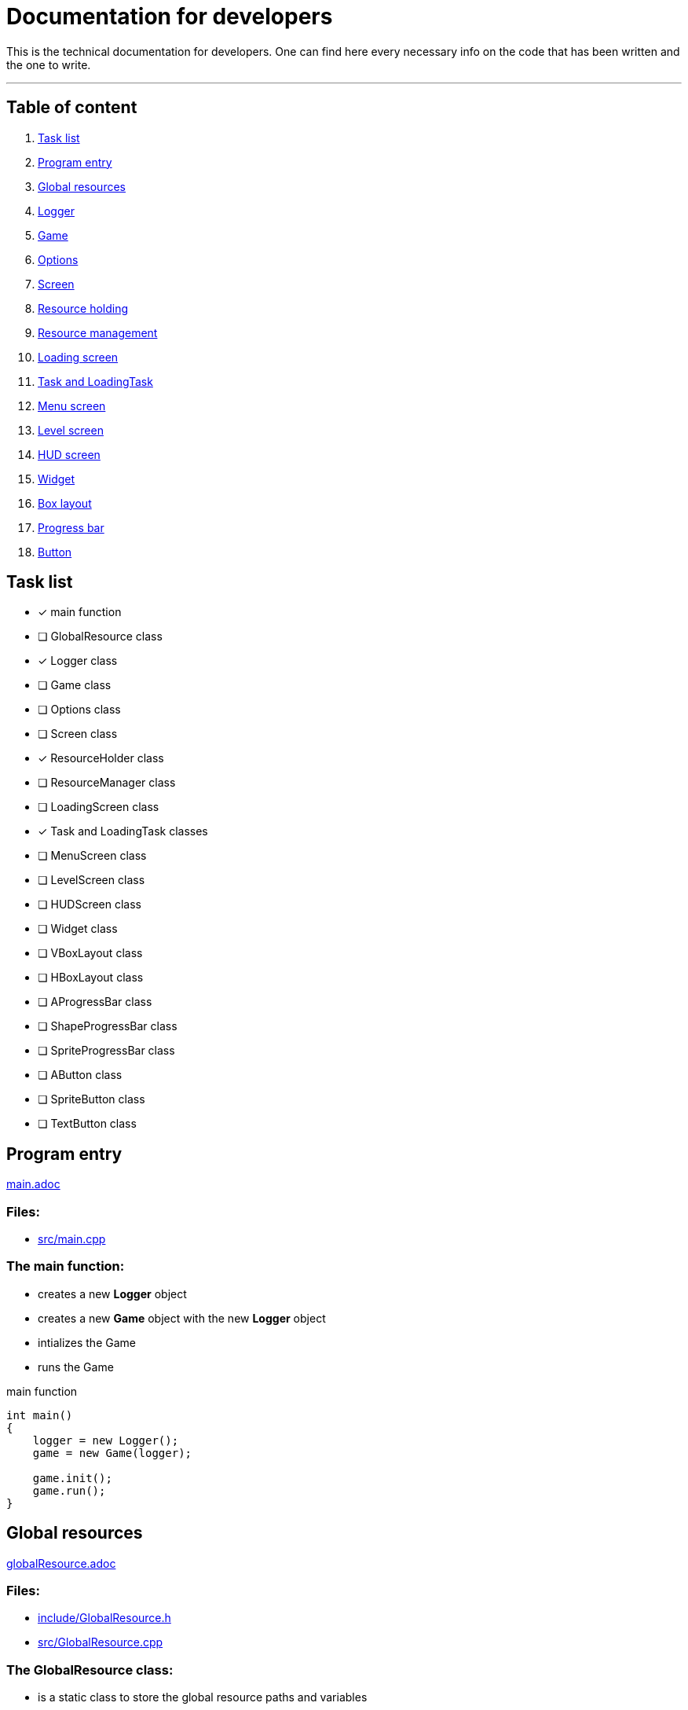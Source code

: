 :imagedir: img/

= Documentation for developers

This is the technical documentation for developers. One can find here every necessary info on the code that has been written and the one to write.

---

== Table of content

. link:#task-list[Task list]

. link:#program-entry[Program entry]

. link:#global-resources[Global resources]

. link:#logger[Logger]

. link:#game[Game]

. link:#options[Options]

. link:#screen[Screen]

. link:#resource-holding[Resource holding]

. link:#resource-management[Resource management]

. link:#loading-screen[Loading screen]

. link:#task-and-loadingtask[Task and LoadingTask]

. link:#menu-screen[Menu screen]

. link:#level-screen[Level screen]

. link:#hud-screen[HUD screen]

. link:#widget[Widget]

. link:#box-layout[Box layout]

. link:#progress-bar[Progress bar]

. link:#button[Button]



== Task list

* [x] main function

* [ ] GlobalResource class

* [x] Logger class

* [ ] Game class

* [ ] Options class

* [ ] Screen class

* [x] ResourceHolder class

* [ ] ResourceManager class

* [ ] LoadingScreen class

* [x] Task and LoadingTask classes

* [ ] MenuScreen class

* [ ] LevelScreen class

* [ ] HUDScreen class

* [ ] Widget class

* [ ] VBoxLayout class

* [ ] HBoxLayout class

* [ ] AProgressBar class

* [ ] ShapeProgressBar class

* [ ] SpriteProgressBar class

* [ ] AButton class

* [ ] SpriteButton class

* [ ] TextButton class



== Program entry

link:base/main.adoc[main.adoc]

=== Files:

* link:../src/main.cpp[src/main.cpp]

=== The main function:

* creates a new *Logger* object

* creates a new *Game* object with the new *Logger* object

* intializes the Game

* runs the Game

.main function
[source, C++]
----
int main()
{
    logger = new Logger();
    game = new Game(logger);

    game.init();
    game.run();
}
----



== Global resources

link:base/globalResource.adoc[globalResource.adoc]

=== Files:

* link:../include/GlobalResource.h[include/GlobalResource.h]

* link:../src/GlobalResource.cpp[src/GlobalResource.cpp]

=== The GlobalResource class:

* is a static class to store the global resource paths and variables

* is to be included in source files (.cpp, .inl) and never in headers (.h)

* is final so can't be inherited from

* has a private default constructor not to be implemented

.GlobalResource class:
[source, C++]
----
class GlobalResource final
{
private:
    GlobalResource();

public:
    static const Type1 GLOBAL_VAR1;
    static const Type2 GLOBAL_VAR2;
    ...
};
----



== Logger

link:base/logger.adoc[logger.adoc]

=== Files:

* link:../include/Logger.h[include/Logger.h]

* link:../src/Logger.cpp[src/Logger.cpp]

=== The Logger class:

* is responsible for logging the console output into a txt file

* the log(String str) method append a new line to the log file and displays it in the console

* the log file is latestlog.txt at the root of the program

.Logger class
[source, C++]
----
class Logger
{
public:
    void log(String str);
    
private:
    FileType logfile;
};

void Logger::log(String str)
{
    logfile.append(str);
    std::cout<<str<<std::endl;
}
----



== Game

link:base/game.adoc[game.adoc]

=== Files:

* link:../include/Game.h[include/Game.h]

* link:../src/Game.cpp[src/Game.cpp]

=== The Game class:

* is the master class of the game.

* initializes the game by loading user settings

* handles the game loop

* handles the different screens

* passes the inputs

* updates the screens

* renders the screens

.Game class
[source, C++]
----
class Game
{
public:
    Game();
    void init();
    void run();

private:
    void processEvents();
    void update();
    void render();

private:
    sf::RenderWindow mWindow;
};
----



== Options

link:base/options.adoc[options.adoc]

=== Files:

* link:../include/Options.h[include/Options.h]

* link:../src/Options.cpp[src/Options.cpp]

=== The Options class:

* stores the options variables

* creates default settings on construction

* can be linked to a file with load()

* can store settings to the link file with save()

.Options class
[source, C++]
----
class Options
{
public:
    Options();
    void load();
    void save();

private:
    FileType optionsFile;
    Type1 mOption1;
    Type2 mOption2;
    ...
};
----



== Screen

link:screens/screen.adoc[screen.adoc]

=== Files:

* link:../include/Screens/Screen.h[include/Screens/Screen.h]

* link:../src/Screens/Screen.cpp[include/Screens/Screen.cpp]

=== The Screen class:

* is a virtual class

* is the base class to create specific screens

* can be initialized to load and setup default assets

* can process events, update and render through the corresponding methods

* can block further event processing, updates or renders or not (depend on screen type and cannot be changed)

.Screen class
[source, C++]
----
class Screen
{
public:
    Screen();
    virtual void init();
    virtual void processEvents();
    virtual void update();
    virtual void render();

private:
    const bool blockEvents;
    const bool blockUpdate;
    const bool blockRender;
};
----



== Resource holding

link:base/resourceHolder.adoc[resourceHolder.adoc]

=== Files:

* link:../include/ResourceHolder.h[include/ResourceHolder.h]

* link:../src/ResourceHolder.cpp[src/ResourceHolder.cpp]

=== The ResourceHolder class:

* is a template class

* hold resources (textures, audio, etc ...) in a map

* can load a resource with a specific identifier

* provide access to the resource using the identifier

.ResourceHolder class
[source, C++]
----
template <typename Resource, typename Identifier>
class ResourceHolder
{
public:
    void load(Identifier id, std::string filename);
    const Resource& get(Identifier id) const;

private:
    std::map<Identifier, std::unique_ptr<Resource>> mResourceMap;
};
----



== Resource management

link:base/resourceManager.adoc[resourceManager.adoc]

=== Files:

* link:../include/ResourceManager.h[include/ResourceManager.h]

* link:../src/ResourceManager.cpp[src/ResourceManager.cpp]

=== The ResourceManager class:

* stores the different resource holding instances

* passes the load requests by

* passes the get requests by

* manage resource types automaticaly

.ResourceManager class
[source, C++]
----
class ResourceManager
{
public:
    ResourceManager(Logger& logger);
    void load(Identifier_1 id_1, const std::string& filename);
    const Resource_1& get(Identifier_1 id_1) const;
    void load(Identifier_2 id_2, const std::string& filename);
    const Resource_2& get(Identifier_2 id_2) const;
    ...

private:
    ResourceHolder<Resource_1, Identifier_1> mResource_1Holder;
    ResourceHolder<Resource_2, Identifier_2> mResource_2Holder;
    ...
};
----



== Loading screen

link:screens/loadingScreen.adoc[loadingScreen.adoc]

=== Files:

* link:../include/Screens/LoadingScreen.h[include/Screens/LoadingScreen.h]

* link:../src/Screens/LoadingScreen.cpp[src/Screens/LoadingScreen.cpp]

=== The LoadingScreen class:

* inherits the Screen class

* handle loading resources and displaying it

* can register resource to load

* can process resource to load

* store requests as a pair containing the identifier and the filename

.LoadingScreen class
[source, C++]
----
class LoadingScreen : public Screen
{
public:
    LoadingScreen();
    void init();
    void processEvents();
    void update();
    void render();
    void registerTask(Task& task);
};
----



== Task and LoadingTask

link:misc/task.adoc[task.adoc]

=== Files:

* link:../include/Misc/Task.h[include/Misc/Task.h]

* link:../inlcude/Misc/LoadingTask.h[include/Misc/LoadingTask.h]

* link:../include/Misc/LoadingTask.inl[include/Misc/LoadingTask.inl]

* link:../src/Misc/Task.cpp[src/Misc/Task.cpp]

=== The Task class:

* is virtual

* is empty

.Task class
[source, C++]
----
class Task
{
public:
    virtual ~Task();
};
----

=== The LoadingTask class:

* inherits task

* is a template class

* stores a pair of Identifier and std::string

.LoadingTask class
[source, C++]
----
template<typename Identifier>
class LoadingTask : public Task
{
public:
    LoadingTask(Identifier id, std::string filename);
    Identifier getId();
    std::string& getFileName();

private:
    Identifier mId;
    std::string mFileName;
};
----

=== The loading::make_task function template:

* construct a LoadingTask object

* the template types can be implicitly deduced from the arguments passed to make_task

.loading::make_task function
[source, C++]
----
namespace loading
{
    template<class T1, class T2>
    LoadingTask<T1, T2> make_task(T1 x, T2 y)
    {
        return LoadingTask<T1, T2>(x, y);
    }
}
----



== Menu screen

link:screens/menuScreen.adoc[menuScreen.adoc]

=== Files:

* link:../include/Screens/MenuScreen.h[include/Screens/MenuScreen.h]

* link:../src/Screens/MenuScreen.cpp[src/Screens/MenuScreen.cpp]

=== The MenuScreen class:

* inherits the Screen class

* handle main menu

* is composed of widgets

.MenuScreen class
[source, C++]
----
class MenuScreen : public Screen
{
public:
    MenuScreen();
    void init();
    void processEvents();
    void update();
    void render();
};
----



== Level screen

link:screens/levelScreen.adoc[levelScreen.adoc]

=== Files:

* link:../include/Screens/LevelScreen.h[include/Screens/LevelScreen.h]

* link:../src/Screens/LevelScreen.cpp[src/Screens/LevelScreen.cpp]

=== The LevelScreen class:

* inherits the Screen class

* handle the level

.LevelScreen class
[source, C++]
----
class LevelScreen : public Screen
{
public:
    LevelScreen();
    void init();
    void processEvents();
    void update();
    void render();
};
----



== HUD screen

link:screens/hudScreen.adoc[hudScreen.adoc]

=== Files:

* link:../include/Screens/HUDScreen.h[include/Screens/HUDScreen.h]

* link:../src/Screens/HUDScreen.cpp[src/Screens/HUDScreen.cpp]

=== The HUDScreen class:

* inherits the Screen class

* handles HUD and player menu

.HUDScreen class
[source, C++]
----
class HUDScreen : public Screen
{
public:
    HUDScreen();
    void init();
    void processEvents();
    void update();
    void render();
};
----



== Widget

link:widgets/widget.adoc[widget.adoc]

=== Files:

* link:../include/Widgets/Widget.h[include/Widgets/Widget.h]

* link:../src/Widgets/Widget.cpp[src/Widgets/Widget.cpp]

=== The Widget class:

* is abstract

* represent a GUI element

* stores a vector of children widgets

* stores a pointer to parent widget

* can be drawn which also draw children

* implements SFML Transformable, Drawable and NonCopyable base classes

* defines base virtual methods for children

* has static method to make parent

.Widget class
[source, C++]
----
class Widget : public sf::Transformable, public sf::Drawable, private sf::NonCopyable
{
public:
    Widget(Anchors::Flags anchor = Anchors::Default);

private:
    // ... methods to manage the widget's children
    void attachChild(Widget* child);
    void detachChild(Widget* child);

    // ... methods to manage the widget's parent
    Widget* getParent();
    void setParent(Widget* parent);
    
public:
    void update();
    void updateTransform();
    void setAnchor(Anchors::Flags anchor);
    virtual sf::FloatRect getBoundingRect() const;
    sf::Vector2f getGlobalPosition();

protected:
    virtual void draw(sf::RenderTarget& target, sf::RenderStates states) const override;
    virtual void onDraw(sf::RenderTarget& target, sf::RenderStates states) const = 0;
    virtual void onUpdate();
    virtual void onUpdateTransform() = 0;
    Anchors::Flags mAnchor;
    Widget* mParent;
    std::vector<Widget*> mChildren;
};
----

=== The Anchors flags and functions:

* anchors flags specify anchor type hrozontally and vertically

* anchors flags are binary flags to allow binary operations

* the anchor function set widget position based on anchor flag and render target

.anchor function
[source, C++]
----
void Anchors::anchor(Widget& widget, const RenderTarget& target, Anchors::Flags flag);
----

=== Widget class hierarchy

* Widget

** VBoxLayout

** HBoxLayout

** AProgressBar

*** ShapeProgressBar

*** SpriteProgressBar

** AButton

*** SpriteButton

*** TextButton



== Box Layout

link:widgets/boxLayout.adoc[boxLayout.adoc]

=== Files:

* link:../include/Widgets/VBoxLayout.h[include/Widgets/VBoxLayout.h]

* link:../include/Widgets/HBoxLayout.h[include/Widgets/HBoxLayout.h]

* link:../src/Widgets/VBoxLayout.cpp[src/Widgets/VBoxLayout.cpp]

* link:../src/Widgets/HBoxLayout.cpp[src/Widgets/HBoxLayout.cpp]

=== The VBoxLayout class:

* inherits the Widget class

* transforms children widgets to match a vertical box layout

* aligns children widgets correctly depending on anchor

* leave spaces between children widgets depending on offset value

.VBoxLayout class
[source, C++]
----
class VBoxLayout : public Widget
{
public:
    VBoxLayout();
    virtual sf::FloatRect getBoundingRect() const override;
    void setOffset(float offset);

private:
    virtual void onDraw(sf::RenderTarget& target, sf::RenderStates states) const override;
    virtual void onUpdateTransform() override;
    float mOffset;
};
----

=== The HBoxLayout class:

* inherits the Widget class

* transforms children widgets to match an horizontal box layout

* aligns children widgets correctly depending on anchor

* leave spaces between children widgets depending on offset value

.HBoxLayout class
[source, C++]
----
class HBoxLayout : public Widget
{
public:
    HBoxLayout();
    virtual sf::FloatRect getBoundingRect() const override;
    void setOffset(float offset);

private:
    virtual void onDraw(sf::RenderTarget& target, sf::RenderStates states) const override;
    virtual void onUpdateTransform() override;
    float mOffset;
};
----



== Progress bar

link:widgets/progressBar.adoc[progressBar.adoc]

=== Files:

* link:../include/Widgets/AProgressBar.h[include/Widgets/AProgressBar.h]

* link:../include/Widgets/ShapeProgressBar.h[include/Widgets/ShapeProgressBar.h]

* link:../include/Widgets/SpriteProgressBar.h[include/Widgets/SpriteProgressBar.h]

* link:../src/Widgets/AProgressBar.cpp[src/Widgets/AProgressBar.cpp]

* link:../src/Widgets/ShapeProgressBar.cpp[src/Widgets/ShapeProgressBar.cpp]

* link:../src/Widgets/SpriteProgressBar.cpp[src/Widgets/SpriteProgressBar.cpp]

=== The ProgressBar class:

* is abstract

* inherits the Widget class

* has abstract method setBar

* sets progress depending on float value between 0 and 1

.AProgressBar class
[source, C++]
----
class AProgressBar : public Widget
{
public:
    AProgressBar();
    void setProgress(float progress);

private:
    virtual void setBar() = 0;
    float mProgress;
};
----

=== The ShapeProgressBar class:

* inherits the AProgressBar class

* handles 2 RectangleShape objects to draw a progress bar

* overrides setBar method

* sets size of bar depending Vector2f value

.ShapeProgressBar class
[source, C++]
----
class ShapeProgressBar : public ProgressBar
{
public:
    ShapeProgressBar();
    void setSize(sf::Vector2f size);
    void setSize(float width, float height);

private:
    virtual void setBar() override;
    sf::Vector2f mSize;
    sf::RectangleShape mOutsideRect;
    sf::RectangleShape mInsideRect;
};
----

=== The SpriteProgressBar class:

* inherits the AProgressBar class

* handles 2 Sprite object, a texture id and 2 IntRect objects to draw a progress bar

* overrides setBar method

* sets scale of bar depending Vector2f value

.SpriteProgressBar class
[source, C++]
----
class ShapeProgressBar : public ProgressBar
{
public:
    ShapeProgressBar();
    void setScale(sf::Vector2f size);
    void setScale(float width, float height);

private:
    virtual void setBar() override;
    sf::Vector2f mScale;
    sf::Sprite mOutsideSprite;
    sf::Sprite mInsideSprite;
    sf::IntRect mOutsideRect;
    sf::IntRect mInsideRect;
};
----



== Button

link:widgets/button.adoc[button.adoc]

=== Files:

* link:../include/Widgets/AButton.h[include/Widgets/AButton.h]

* link:../include/Widgets/SpriteButton.h[include/Widgets/SpriteButton.h]

* link:../include/Widgets/TextButton.h[include/Widgets/TextButton.h]

* link:../src/Widgets/AButton.cpp[src/Widgets/AButton.cpp]

* link:../src/Widgets/SpriteButton.cpp[src/Widgets/SpriteButton.cpp]

* link:../src/Widgets/TextButton.cpp[src/Widgets/TextButton.cpp]

=== The AButton class:

* is abstract

* represents a button

* can loose and gain focus

* can set button

* stores a button id

.AButton class
[source, C++]
----
class AButton : public Widget
{
public:
    AButton();
    void lostFocus();
    void gainedFocus();
    Button::ID getId();
    void setId(Button::ID id);

private:
    virtual void setButton() = 0;
    bool mFocused;
    Button::ID mId;
};
----

=== The SpriteButton class:

* inherits the AButton class

* overrides setButton method

* represents a sprite as button

* stores a Sprite object

* stores 2 texture rects (for focused and unfocused states)

* can set sprite texture

* can be scaled

.SpriteButton class
[source, C++]
----
class SpriteButton : public AButton
{
public:
    SpriteButton();
    void setTexture(Textures::ID id);
    void setFocusedRect(sf::IntRect rect);
    void setUnfocusedRect(sf::IntRect rect);
    void setScale(sf::Vector2f size);
    void setScale(float width, float height);

private:
    virtual void setButton() override;
    sf::Sprite mSprite;
    sf::IntRect mFocusedRect;
    sf::IntRect mUnfocusedRect;
    sf::Vector2f mScale;
};
----

=== The TextButton class:

* inherits the AButton class

* overrides setButton method

* represents a text as button

* stores a Text object and a RectangleShape object

* stores a float for outline thickness

* stores a float for offset (minimal gap between text and rectangle shape edges)

* can set text string and font

.TextButton class
[source, C++]
----
class TextButton : public AButton
{
public:
    TextButton();
    void setString(const std::string& string);
    void setFont(Fonts::ID id);
    void setOutlineThickness(float thickness);
    void setOffset(float offset);

private:
    virtual void setButton() override;
    sf::Text mText;
    float mOutlineThickness;
    float mOffset;
};
----


